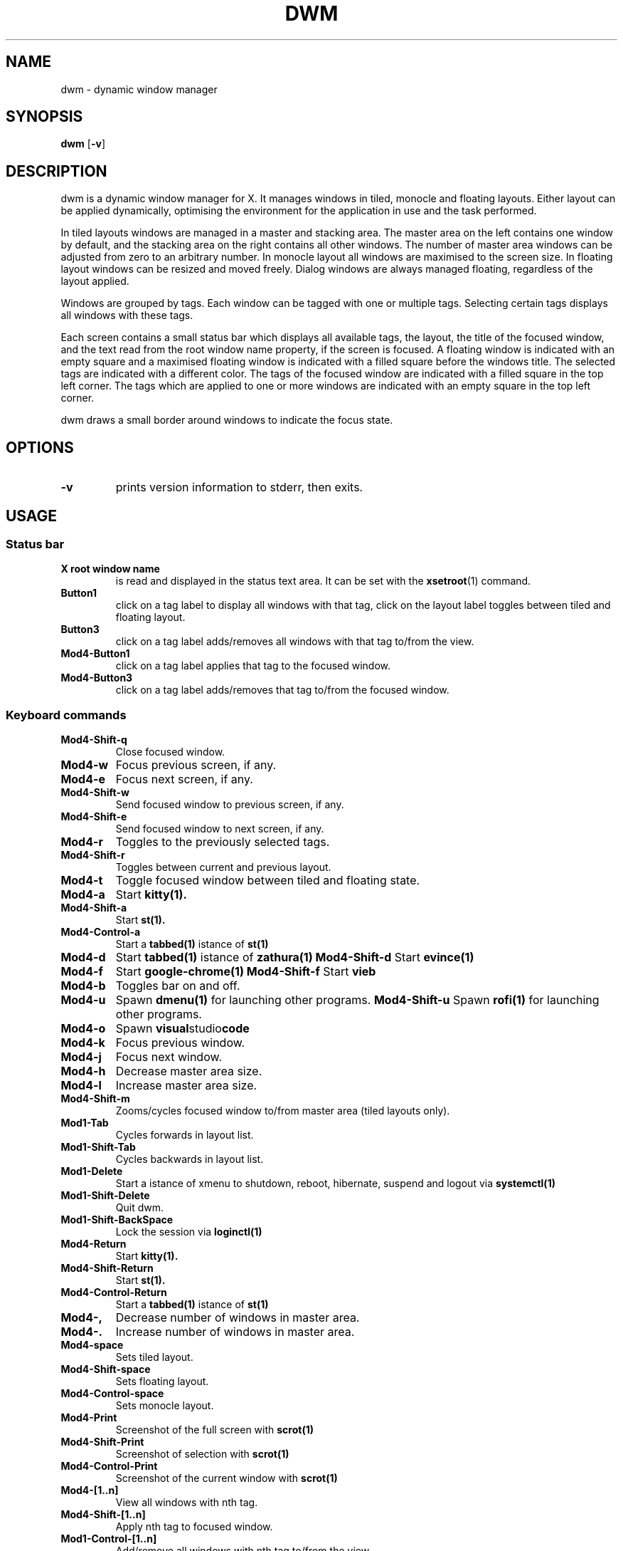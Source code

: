 .TH DWM 1 dwm\-VERSION
.SH NAME
dwm \- dynamic window manager
.SH SYNOPSIS
.B dwm
.RB [ \-v ]
.SH DESCRIPTION
dwm is a dynamic window manager for X. It manages windows in tiled, monocle
and floating layouts. Either layout can be applied dynamically, optimising the
environment for the application in use and the task performed.
.P
In tiled layouts windows are managed in a master and stacking area. The master
area on the left contains one window by default, and the stacking area on the
right contains all other windows. The number of master area windows can be
adjusted from zero to an arbitrary number. In monocle layout all windows are
maximised to the screen size. In floating layout windows can be resized and
moved freely. Dialog windows are always managed floating, regardless of the
layout applied.
.P
Windows are grouped by tags. Each window can be tagged with one or multiple
tags. Selecting certain tags displays all windows with these tags.
.P
Each screen contains a small status bar which displays all available tags, the
layout, the title of the focused window, and the text read from the root window
name property, if the screen is focused. A floating window is indicated with an
empty square and a maximised floating window is indicated with a filled square
before the windows title.  The selected tags are indicated with a different
color. The tags of the focused window are indicated with a filled square in the
top left corner.  The tags which are applied to one or more windows are
indicated with an empty square in the top left corner.
.P
dwm draws a small border around windows to indicate the focus state.
.SH OPTIONS
.TP
.B \-v
prints version information to stderr, then exits.
.SH USAGE
.SS Status bar
.TP
.B X root window name
is read and displayed in the status text area. It can be set with the
.BR xsetroot (1)
command.
.TP
.B Button1
click on a tag label to display all windows with that tag, click on the layout
label toggles between tiled and floating layout.
.TP
.B Button3
click on a tag label adds/removes all windows with that tag to/from the view.
.TP
.B Mod4\-Button1
click on a tag label applies that tag to the focused window.
.TP
.B Mod4\-Button3
click on a tag label adds/removes that tag to/from the focused window.




.SS Keyboard commands
.TP
.B Mod4\-Shift\-q
Close focused window.
.TP
.B Mod4\-w
Focus previous screen, if any.
.TP
.B Mod4\-e
Focus next screen, if any.
.TP
.B Mod4\-Shift\-w
Send focused window to previous screen, if any.
.TP
.B Mod4\-Shift\-e
Send focused window to next screen, if any.
.TP
.B Mod4\-r
Toggles to the previously selected tags.
.TP
.B Mod4\-Shift\-r
Toggles between current and previous layout.
.TP
.B Mod4\-t
Toggle focused window between tiled and floating state.
.TP
.B Mod4\-a
Start
.BR kitty(1).
.TP
.B Mod4\-Shift\-a
Start
.BR st(1).
.TP
.B Mod4\-Control\-a
Start a
.BR tabbed(1)
istance of
.BR st(1)
.TP
.B Mod4\-d
Start
.BR tabbed(1)
istance of
.BR zathura(1)
.B Mod4\-Shift\-d
Start
.BR evince(1)
.TP
.B Mod4\-f
Start
.BR google-chrome(1)
.B Mod4\-Shift\-f
Start
.BR vieb
.TP
.B Mod4\-b
Toggles bar on and off.
.TP
.B Mod4\-u
Spawn
.BR dmenu(1)
for launching other programs.
.B Mod4\-Shift\-u
Spawn
.BR rofi(1)
for launching other programs.
.TP
.B Mod4\-o
Spawn
.BR visual studio code
.TP
.B Mod4\-k
Focus previous window.
.TP
.B Mod4\-j
Focus next window.
.TP
.B Mod4\-h
Decrease master area size.
.TP
.B Mod4\-l
Increase master area size.
.TP
.B Mod4\-Shift\-m
Zooms/cycles focused window to/from master area (tiled layouts only).
.TP
.B Mod1\-Tab
Cycles forwards in layout list.
.TP
.B Mod1\-Shift\-Tab
Cycles backwards in layout list.
.TP
.B Mod1\-Delete
Start a istance of xmenu to shutdown, reboot, hibernate, suspend and logout via
.BR systemctl(1)
.TP
.B Mod1\-Shift\-Delete
Quit dwm.
.TP
.B Mod1\-Shift\-BackSpace
Lock the session via
.BR loginctl(1)
.TP
.B Mod4\-Return
Start
.BR kitty(1).
.TP
.B Mod4\-Shift\-Return
Start
.BR st(1).
.TP
.B Mod4\-Control\-Return
Start a
.BR tabbed(1)
istance of
.BR st(1)
.TP
.B Mod4\-,
Decrease number of windows in master area.
.TP
.B Mod4\-.
Increase number of windows in master area.
.TP
.B Mod4\-space
Sets tiled layout.
.TP
.B Mod4\-Shift\-space
Sets floating layout.
.TP
.B Mod4\-Control\-space
Sets monocle layout.
.TP
.B Mod4\-Print
Screenshot of the full screen with
.BR scrot(1)
.TP
.B Mod4\-Shift\-Print
Screenshot of selection with
.BR scrot(1)
.TP
.B Mod4\-Control\-Print
Screenshot of the current window with
.BR scrot(1)
.TP
.B Mod4\-[1..n]
View all windows with nth tag.
.TP
.B Mod4\-Shift\-[1..n]
Apply nth tag to focused window.
.TP
.B Mod1\-Control\-[1..n]
Add/remove all windows with nth tag to/from the view.
.TP
.B Mod4\-Control\-Shift\-[1..n]
Add/remove nth tag to/from focused window.
.TP
.B Mod1\-0
View all windows with any tag.
.TP
.B Mod4\-Shift\-0
Apply all tags to focused window.
.SS Mouse commands
.TP
.B Mod1\-Button1
Move focused window while dragging. Tiled windows will be toggled to the floating state.
.TP
.B Mod1\-Button2
Toggles focused window between floating and tiled state.
.TP
.B Mod1\-Button3
Resize focused window while dragging. Tiled windows will be toggled to the floating state.
.SH CUSTOMIZATION
dwm is customized by modifying the configuration seciton of dwm.h and (re)compiling
the source code. This keeps it fast, secure and simple.
.SH SEE ALSO
.BR dmenu (1),
.BR st (1)
.SH ISSUES
Java applications which use the XToolkit/XAWT backend may draw grey windows
only. The XToolkit/XAWT backend breaks ICCCM-compliance in recent JDK 1.5 and early
JDK 1.6 versions, because it assumes a reparenting window manager. Possible workarounds
are using JDK 1.4 (which doesn't contain the XToolkit/XAWT backend) or setting the
environment variable
.BR AWT_TOOLKIT=MToolkit
(to use the older Motif backend instead) or running
.B xprop -root -f _NET_WM_NAME 32a -set _NET_WM_NAME LG3D
or
.B wmname LG3D
(to pretend that a non-reparenting window manager is running that the
XToolkit/XAWT backend can recognize) or when using OpenJDK setting the environment variable
.BR _JAVA_AWT_WM_NONREPARENTING=1 .
.SH BUGS
Send all bug reports with a patch to hackers@suckless.org.
